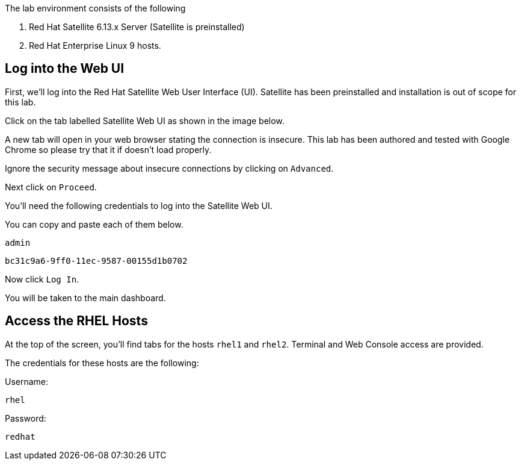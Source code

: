 The lab environment consists of the following

[arabic]
. Red Hat Satellite 6.13.x Server (Satellite is preinstalled)
. Red Hat Enterprise Linux 9 hosts.

== Log into the Web UI

First, we’ll log into the Red Hat Satellite Web User Interface (UI).
Satellite has been preinstalled and installation is out of scope for
this lab.

Click on the tab labelled Satellite Web UI as shown in the image below.

A new tab will open in your web browser stating the connection is
insecure. This lab has been authored and tested with Google Chrome so
please try that it if doesn’t load properly.

Ignore the security message about insecure connections by clicking on
`+Advanced+`.

Next click on `+Proceed+`.

You’ll need the following credentials to log into the Satellite Web UI.

You can copy and paste each of them below.

[source,bash]
----
admin
----

[source,bash]
----
bc31c9a6-9ff0-11ec-9587-00155d1b0702
----

Now click `+Log In+`.

You will be taken to the main dashboard.

== Access the RHEL Hosts

At the top of the screen, you’ll find tabs for the hosts `+rhel1+` and
`+rhel2+`. Terminal and Web Console access are provided.

The credentials for these hosts are the following:

Username:

[source,bash]
----
rhel
----

Password:

[source,bash]
----
redhat
----
